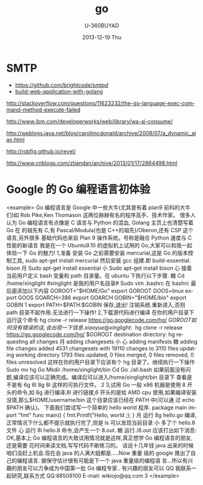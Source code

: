 #+TITLE:       go
#+AUTHOR:      U-360BUYAD\changwei
#+EMAIL:       changwei@BJXX-CHANGWEI.360buyAD.local
#+DATE:        2013-12-19 Thu
#+URI:         /wiki/go
#+KEYWORDS:    go,programming language
#+TAGS:        :go:programming language:
#+LANGUAGE:    en
#+OPTIONS:     H:3 num:nil toc:nil \n:nil ::t |:t ^:nil -:nil f:t *:t <:t
#+DESCRIPTION: go



* SMTP

 - https://github.com/brightcode/smtpd
 - [[https://github.com/astaxie/build-web-application-with-golang/blob/master/ebook/preface.md][build-web-application-with-golang]]

http://stackoverflow.com/questions/11623232/the-go-language-exec-command-method-execute-failed

http://www.ibm.com/developerworks/web/library/wa-aj-consume/

http://weblogs.java.net/blog/caroljmcdonald/archive/2008/07/a_dynamic_ajax.html


http://robfig.github.io/revel/

http://www.cnblogs.com/ztiandan/archive/2013/01/17/2864498.html

*  Google 的 Go 编程语言初体验
<example>
Go 编程语言是 Google 中一些大牛(尤其是有着 plan9 前科的大牛们)如 Rob Pike,Ken
Thomason 这两位赫赫有名的程序高手、技术作家。
很多人认为 Go 编程语言有点像是 C 语言与 Python 的混血, Golang 主页上也清楚写着 Go
                                             在
的祖先有 C,有 Pascal/Modula(也是 C++的祖先)/Oberon,还有 CSP 这个语言,另外很多
基础代码也来自 Plan 9 操作系统。号称是融合 Python 速度与 C 性能的新语言
我是在一个 Ubuntu9.10 的虚拟机上试用的 Go,大家可以和我一起体验一下 Go 的魅力!
1,准备
安装 Go 之前需要安装 mercurial,这是 Go 的版本控制工具,
sudo apt-get install mercurial
然后安装 gcc 组建.即 build-essential. bison
                                               月
Sudo apt-get install essential
                                     小
Sudo apt-get install bison
                            心
接着当前用户定义 bash 变量和 path 目录量。在 ubuntu 下执行以下步骤.
                糖
Cd /home/xinglight             #xinglight 是我的用户名目录#
Sudo vim .bashrc
在 bashrc 最后面添加以下内容
GOROOT="$HOME/Go"
export GOROOT
GOOS=linux
export GOOS
GOARCH=386
export GOARCH
GOBIN="$HOME/bin"
export GOBIN
                                                         1
export PATH=$PATH:$GOBIN
保存,退出!
注销系统.重新进入,否则 path 目录不起作用.无法进行一下操作!
2,下载源代码进行编译
在你的用户目录下运行这个命令
hg clone -r release https://go.googlecode.com/hg/ $GOROOT
如何没有错误的话,会出现一下信息.
xiaoyue@xinglight:~$ hg clone -r release https://go.googlecode.com/hg/ $GOROOT
destination directory: hg
requesting all changes
                                                       月
adding changesets
                                         小
                            心
adding manifests
                糖
adding file changes
added 4531 changesets with 19110 changes to 3110 files
updating working directory
1793 files updated, 0 files merged, 0 files removed, 0 files unresolved
这样在你的用户目录下应该有个 hg 目录了。继续执行一下操作
Sudo mv hg Go
Mkdir /home/xinglight/bin
Cd Go\src
./all.bash
如果前面没有问题,编译应该可以正确完成。编译后可以进入/home/xinglight/bin 目录下
查看是不是有 6g 6l 8g 8l 这样的可执行文件。
                                                                               2
3,试用 Go
一般 x86 机器是使用 8 开头的命令,如 8g 进行编译,8l 进行链接,6 开头的是给 AMD cpu
使用,如果编译安装没错,那么$HOME/username/bin 这个目录应该已经在 PATH 中(可以通
过 echo $PATH 确认)。
下面我们尝试写一个简单的 hello world 程序.
package main
import "fmt"
func main() {
    fmt.Printf("Hello, world \n;);
}
                                     月
运行 8g hello.go 编译,正常情况下什么都不提示就执行完了,但是 ls 可以发现当前目录
                                   小
多了个 hello.8 文件
                            心
运行 8l hello.8 命令,会产生一个 8.out.
                糖
运行./8.out 应该打出如下消息:
OK,基本上 Go 编程语言的大致试用情况就是这样,真正想学 Go 编程语言的朋友,还是需要
花时间来读文档,写写代码不断练习的。
话说十几年钱 java 出来的时候咱们没赶上机会.现在会 java 的人满大姐都是.....Now 重量
级的 google 推出了自己的编程语言. 据保守估计很有可能是下一个 java 重量级的编程语
言...所以有兴趣的朋友可以力争成为中国第一批 Go 编程专家..
有兴趣的朋友可以 QQ 我联系一起研究,联系方式
QQ:88509100
E-mail: wikiojo@qq.com
                                                      3
</example>
